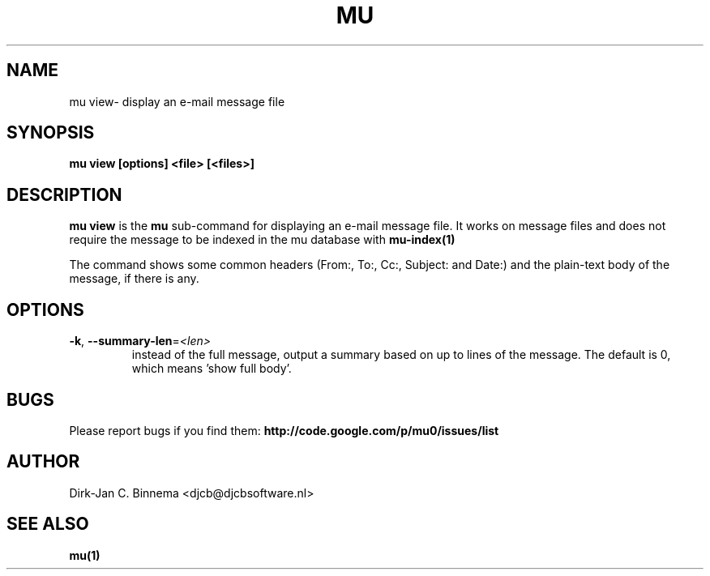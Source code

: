 .TH MU VIEW 1 "September 2010" "User Manuals"

.SH NAME 

mu view\- display an e-mail message file

.SH SYNOPSIS

.B mu view [options] <file> [<files>]

.SH DESCRIPTION

\fBmu view\fR is the \fBmu\fR sub-command for displaying an e-mail message
file. It works on message files and does not require the message to be indexed
in the mu database with
.BR mu-index(1)
\.

The command shows some common headers (From:, To:, Cc:, Subject: and Date:)
and the plain-text body of the message, if there is any.

.SH OPTIONS

.TP
\fB\-k\fR, \fB\-\-summary\-len\fR=\fI<len>\fR
instead of the full message, output a summary based on up to \fI\len\fR lines
of the message. The default is 0, which means 'show full body'.

.SH BUGS

Please report bugs if you find them:
.BR http://code.google.com/p/mu0/issues/list

.SH AUTHOR

Dirk-Jan C. Binnema <djcb@djcbsoftware.nl>

.SH "SEE ALSO"

.BR mu(1)
